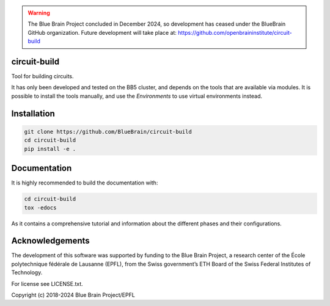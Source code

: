 .. warning::
   The Blue Brain Project concluded in December 2024, so development has ceased under the BlueBrain GitHub organization.
   Future development will take place at: https://github.com/openbraininstitute/circuit-build

circuit-build
=============
Tool for building circuits.

It has only been developed and tested on the BB5 cluster, and depends on the tools that are available via modules.
It is possible to install the tools manually, and use the `Environments` to use virtual environments instead.


Installation
============

.. code-block:: bash

    git clone https://github.com/BlueBrain/circuit-build
    cd circuit-build
    pip install -e .

Documentation
=============

It is highly recommended to build the documentation with:

.. code-block:: bash

    cd circuit-build
    tox -edocs

As it contains a comprehensive tutorial and information about the different phases and their configurations.

Acknowledgements
================

The development of this software was supported by funding to the Blue Brain Project, a research
center of the École polytechnique fédérale de Lausanne (EPFL), from the Swiss government’s ETH Board
of the Swiss Federal Institutes of Technology.

For license see LICENSE.txt.

Copyright (c) 2018-2024 Blue Brain Project/EPFL
